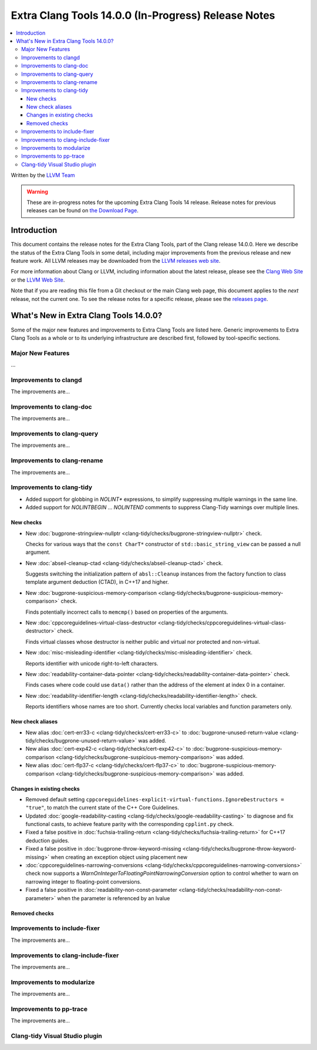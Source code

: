 ====================================================
Extra Clang Tools 14.0.0 (In-Progress) Release Notes
====================================================

.. contents::
   :local:
   :depth: 3

Written by the `LLVM Team <https://llvm.org/>`_

.. warning::

   These are in-progress notes for the upcoming Extra Clang Tools 14 release.
   Release notes for previous releases can be found on
   `the Download Page <https://releases.llvm.org/download.html>`_.

Introduction
============

This document contains the release notes for the Extra Clang Tools, part of the
Clang release 14.0.0. Here we describe the status of the Extra Clang Tools in
some detail, including major improvements from the previous release and new
feature work. All LLVM releases may be downloaded from the `LLVM releases web
site <https://llvm.org/releases/>`_.

For more information about Clang or LLVM, including information about
the latest release, please see the `Clang Web Site <https://clang.llvm.org>`_ or
the `LLVM Web Site <https://llvm.org>`_.

Note that if you are reading this file from a Git checkout or the
main Clang web page, this document applies to the *next* release, not
the current one. To see the release notes for a specific release, please
see the `releases page <https://llvm.org/releases/>`_.

What's New in Extra Clang Tools 14.0.0?
=======================================

Some of the major new features and improvements to Extra Clang Tools are listed
here. Generic improvements to Extra Clang Tools as a whole or to its underlying
infrastructure are described first, followed by tool-specific sections.

Major New Features
------------------

...

Improvements to clangd
----------------------

The improvements are...

Improvements to clang-doc
-------------------------

The improvements are...

Improvements to clang-query
---------------------------

The improvements are...

Improvements to clang-rename
----------------------------

The improvements are...

Improvements to clang-tidy
--------------------------

- Added support for globbing in `NOLINT*` expressions, to simplify suppressing
  multiple warnings in the same line.

- Added support for `NOLINTBEGIN` ... `NOLINTEND` comments to suppress
  Clang-Tidy warnings over multiple lines.

New checks
^^^^^^^^^^

- New :doc:`bugprone-stringview-nullptr
  <clang-tidy/checks/bugprone-stringview-nullptr>` check.

  Checks for various ways that the ``const CharT*`` constructor of
  ``std::basic_string_view`` can be passed a null argument.

- New :doc:`abseil-cleanup-ctad
  <clang-tidy/checks/abseil-cleanup-ctad>` check.

  Suggests switching the initialization pattern of ``absl::Cleanup``
  instances from the factory function to class template argument
  deduction (CTAD), in C++17 and higher.

- New :doc:`bugprone-suspicious-memory-comparison
  <clang-tidy/checks/bugprone-suspicious-memory-comparison>` check.

  Finds potentially incorrect calls to ``memcmp()`` based on properties of the
  arguments.

- New :doc:`cppcoreguidelines-virtual-class-destructor
  <clang-tidy/checks/cppcoreguidelines-virtual-class-destructor>` check.

  Finds virtual classes whose destructor is neither public and virtual nor
  protected and non-virtual.

- New :doc:`misc-misleading-identifier <clang-tidy/checks/misc-misleading-identifier>` check.

  Reports identifier with unicode right-to-left characters.

- New :doc:`readability-container-data-pointer
  <clang-tidy/checks/readability-container-data-pointer>` check.

  Finds cases where code could use ``data()`` rather than the address of the
  element at index 0 in a container.

- New :doc:`readability-identifier-length
  <clang-tidy/checks/readability-identifier-length>` check.

  Reports identifiers whose names are too short. Currently checks local
  variables and function parameters only.


New check aliases
^^^^^^^^^^^^^^^^^

- New alias :doc:`cert-err33-c
  <clang-tidy/checks/cert-err33-c>` to
  :doc:`bugprone-unused-return-value
  <clang-tidy/checks/bugprone-unused-return-value>` was added.

- New alias :doc:`cert-exp42-c
  <clang-tidy/checks/cert-exp42-c>` to
  :doc:`bugprone-suspicious-memory-comparison
  <clang-tidy/checks/bugprone-suspicious-memory-comparison>` was added.

- New alias :doc:`cert-flp37-c
  <clang-tidy/checks/cert-flp37-c>` to
  :doc:`bugprone-suspicious-memory-comparison
  <clang-tidy/checks/bugprone-suspicious-memory-comparison>` was added.

Changes in existing checks
^^^^^^^^^^^^^^^^^^^^^^^^^^

- Removed default setting ``cppcoreguidelines-explicit-virtual-functions.IgnoreDestructors = "true"``,
  to match the current state of the C++ Core Guidelines.

- Updated :doc:`google-readability-casting
  <clang-tidy/checks/google-readability-casting>` to diagnose and fix functional
  casts, to achieve feature parity with the corresponding ``cpplint.py`` check.

- Fixed a false positive in :doc:`fuchsia-trailing-return
  <clang-tidy/checks/fuchsia-trailing-return>` for C++17 deduction guides.
  
- Fixed a false positive in :doc:`bugprone-throw-keyword-missing
  <clang-tidy/checks/bugprone-throw-keyword-missing>` when creating an exception object
  using placement new

- :doc:`cppcoreguidelines-narrowing-conversions <clang-tidy/checks/cppcoreguidelines-narrowing-conversions>`
  check now supports a `WarnOnIntegerToFloatingPointNarrowingConversion`
  option to control whether to warn on narrowing integer to floating-point
  conversions.

- Fixed a false positive in :doc:`readability-non-const-parameter
  <clang-tidy/checks/readability-non-const-parameter>` when the parameter is referenced by an lvalue


Removed checks
^^^^^^^^^^^^^^

Improvements to include-fixer
-----------------------------

The improvements are...

Improvements to clang-include-fixer
-----------------------------------

The improvements are...

Improvements to modularize
--------------------------

The improvements are...

Improvements to pp-trace
------------------------

The improvements are...

Clang-tidy Visual Studio plugin
-------------------------------
